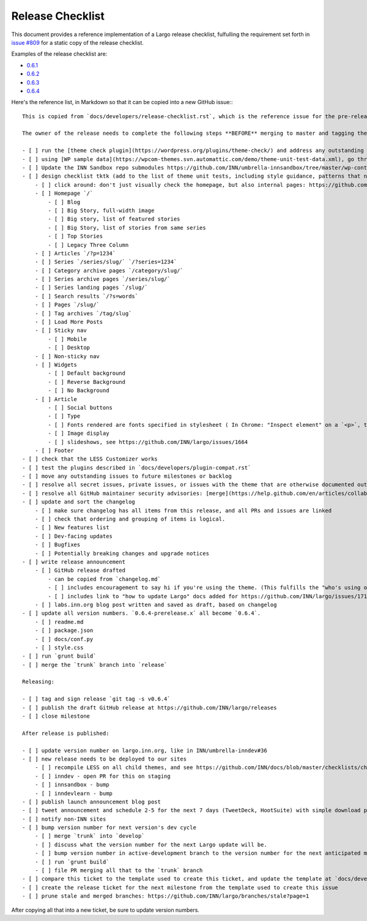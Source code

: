 Release Checklist
=================

This document provides a reference implementation of a Largo release checklist, fulfulling the requirement set forth in `issue #809 <https://github.com/INN/largo/issues/809>`_ for a static copy of the release checklist.

Examples of the release checklist are:

- `0.6.1 <https://github.com/INN/largo/issues/1590>`_
- `0.6.2 <https://github.com/INN/largo/issues/1690>`_
- `0.6.3 <https://github.com/INN/largo/issues/1694>`_
- `0.6.4 <https://github.com/INN/largo/issues/1704>`_

Here's the reference list, in Markdown so that it can be copied into a new GitHub issue:::

    This is copied from `docs/developers/release-checklist.rst`, which is the reference issue for the pre-release checklist.

    The owner of the release needs to complete the following steps **BEFORE** merging to master and tagging the release:

    - [ ] run the [theme check plugin](https://wordpress.org/plugins/theme-check/) and address any outstanding issues. 
    - [ ] using [WP sample data](https://wpcom-themes.svn.automattic.com/demo/theme-unit-test-data.xml), go through the entire [theme unit tests checklist](https://codex.wordpress.org/Theme_Unit_Test).
    - [ ] Update the INN Sandbox repo submodules https://github.com/INN/umbrella-innsandbox/tree/master/wp-content/themes and take a look around the sandbox sites, making sure to test all testable items.
    - [ ] design checklist tktk (add to the list of theme unit tests, including style guidance, patterns that need to be followed, etc., eventually this will be codified in the INN/Largo style guide)
        - [ ] click around: don't just visually check the homepage, but also internal pages: https://github.com/INN/docs/blob/master/checklists/child-themes.md
        - [ ] Homepage `/`
            - [ ] Blog
            - [ ] Big Story, full-width image
            - [ ] Big story, list of featured stories
            - [ ] Big Story, list of stories from same series
            - [ ] Top Stories
            - [ ] Legacy Three Column
        - [ ] Articles `/?p=1234`
        - [ ] Series `/series/slug/` `/?series=1234`
        - [ ] Category archive pages `/category/slug/`
        - [ ] Series archive pages `/series/slug/`
        - [ ] Series landing pages `/slug/`
        - [ ] Search results `/?s=words`
        - [ ] Pages `/slug/`
        - [ ] Tag archives `/tag/slug`
        - [ ] Load More Posts
        - [ ] Sticky nav
            - [ ] Mobile
            - [ ] Desktop
        - [ ] Non-sticky nav
        - [ ] Widgets
            - [ ] Default background
            - [ ] Reverse Background
            - [ ] No Background
        - [ ] Article
            - [ ] Social buttons
            - [ ] Type
            - [ ] Fonts rendered are fonts specified in stylesheet ( In Chrome: "Inspect element" on a `<p>`, then look at the bottom of the "Computed" tab. )
            - [ ] Image display
            - [ ] slideshows, see https://github.com/INN/largo/issues/1664
        - [ ] Footer
    - [ ] check that the LESS Customizer works
    - [ ] test the plugins described in `docs/developers/plugin-compat.rst`
    - [ ] move any outstanding issues to future milestones or backlog
    - [ ] resolve all secret issues, private issues, or issues with the theme that are otherwise documented outside of this public repository
    - [ ] resolve all GitHub maintainer security advisories: [merge](https://help.github.com/en/articles/collaborating-in-a-temporary-private-fork-to-resolve-a-security-vulnerability) and [publish](https://help.github.com/en/articles/publishing-a-maintainer-security-advisory).
    - [ ] update and sort the changelog
        - [ ] make sure changelog has all items from this release, and all PRs and issues are linked
        - [ ] check that ordering and grouping of items is logical.
        - [ ] New features list
        - [ ] Dev-facing updates
        - [ ] Bugfixes
        - [ ] Potentially breaking changes and upgrade notices
    - [ ] write release announcement
        - [ ] GitHub release drafted
            - can be copied from `changelog.md`
            - [ ] includes encouragement to say hi if you're using the theme. (This fulfills the "who's using our stuff?" goal in https://github.com/INN/largo/issues/1495)
            - [ ] includes link to "how to update Largo" docs added for https://github.com/INN/largo/issues/1713: https://largo.readthedocs.io/developers/upgrade-largo.html
        - [ ] labs.inn.org blog post written and saved as draft, based on changelog
    - [ ] update all version numbers. `0.6.4-prerelease.x` all become `0.6.4`.
        - [ ] readme.md
        - [ ] package.json
        - [ ] docs/conf.py
        - [ ] style.css
    - [ ] run `grunt build`
    - [ ] merge the `trunk` branch into `release`

    Releasing:

    - [ ] tag and sign release `git tag -s v0.6.4`
    - [ ] publish the draft GitHub release at https://github.com/INN/largo/releases
    - [ ] close milestone

    After release is published:

    - [ ] update version number on largo.inn.org, like in INN/umbrella-inndev#36
    - [ ] new release needs to be deployed to our sites
        - [ ] recompile LESS on all child themes, and see https://github.com/INN/docs/blob/master/checklists/child-themes.md
        - [ ] inndev - open PR for this on staging
        - [ ] innsandbox - bump
        - [ ] inndevlearn - bump
    - [ ] publish launch announcement blog post
    - [ ] tweet announcement and schedule 2-5 for the next 7 days (TweetDeck, HootSuite) with simple download prompt or tweets detailing new features, like "Newsroom Staff Pages should be clean and useful. We think so too. See Largo 0.X's new...." Make sure these tweets get cross-tweeted between INN accounts.
    - [ ] notify non-INN sites
    - [ ] bump version number for next version's dev cycle
        - [ ] merge `trunk` into `develop`
        - [ ] discuss what the version number for the next Largo update will be.
        - [ ] bump version number in active-development branch to the version number for the next anticipated milestone, as described in https://github.com/INN/largo/pull/1705
        - [ ] run `grunt build`
        - [ ] file PR merging all that to the `trunk` branch
    - [ ] compare this ticket to the template used to create this ticket, and update the template at `docs/developers/release-checklist.rst` (https://largo.readthedocs.io/developers/release-checklist.html)
    - [ ] create the release ticket for the next milestone from the template used to create this issue
    - [ ] prune stale and merged branches: https://github.com/INN/largo/branches/stale?page=1

After copying all that into a new ticket, be sure to update version numbers.
